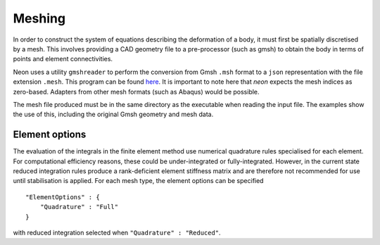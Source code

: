 Meshing
=======

In order to construct the system of equations describing the deformation of a body, it must first be spatially discretised by a mesh.  This involves providing a CAD geometry file to a pre-processor (such as gmsh) to obtain the body in terms of points and element connectivities.

Neon uses a utility ``gmshreader`` to perform the conversion from Gmsh ``.msh`` format to a ``json`` representation with the file extension ``.mesh``.  This program can be found `here  <https://www.github.com/dbeurle/GmshReader>`_.  It is important to note here that `neon` expects the mesh indices as zero-based.  Adapters from other mesh formats (such as Abaqus) would be possible.

The mesh file produced must be in the same directory as the executable when reading the input file.  The examples show the use of this, including the original Gmsh geometry and mesh data.


Element options
---------------

The evaluation of the integrals in the finite element method use numerical quadrature rules specialised for each element.  For computational efficiency reasons, these could be under-integrated or fully-integrated.  However, in the current state reduced integration rules produce a rank-deficient element stiffness matrix and are therefore not recommended for use until stabilisation is applied.  For each mesh type, the element options can be specified ::

    "ElementOptions" : {
        "Quadrature" : "Full"
    }

with reduced integration selected when ``"Quadrature" : "Reduced"``.
